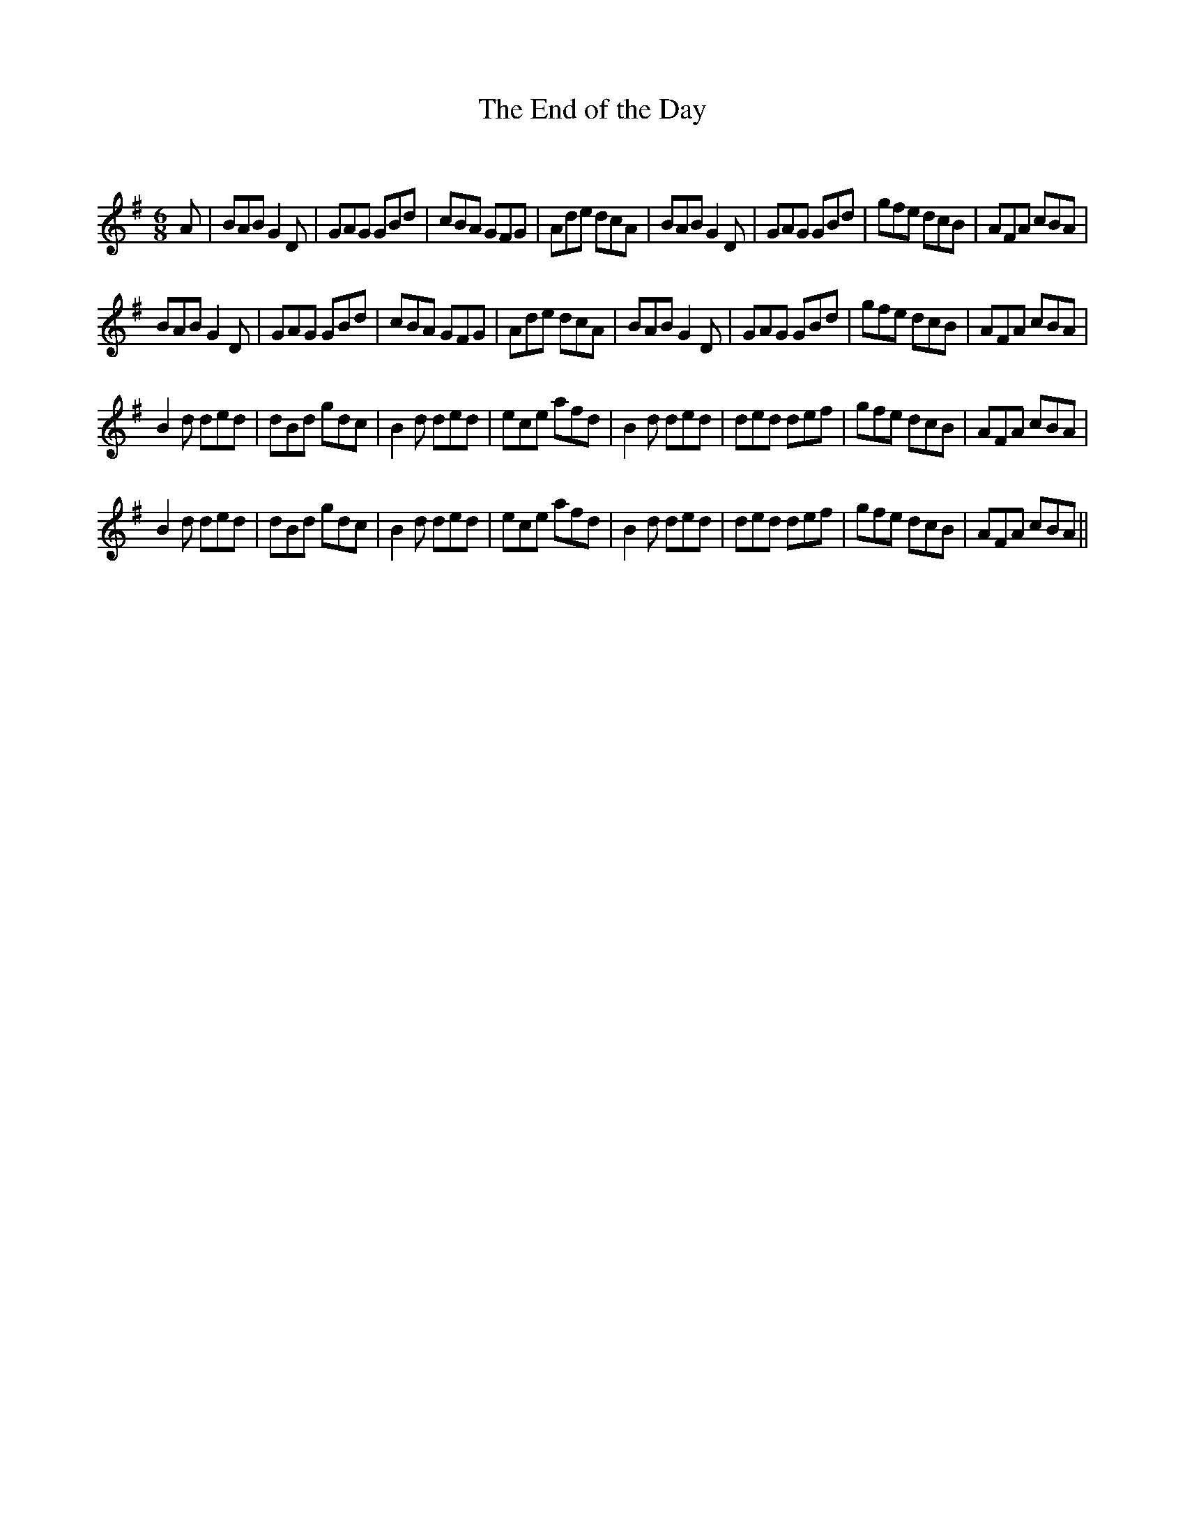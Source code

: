 X:1
T: The End of the Day
C:
R:Jig
Q:180
K:G
M:6/8
L:1/16
A2|B2A2B2 G4D2|G2A2G2 G2B2d2|c2B2A2 G2F2G2|A2d2e2 d2c2A2|B2A2B2 G4D2|G2A2G2 G2B2d2|g2f2e2 d2c2B2|A2F2A2 c2B2A2|
B2A2B2 G4D2|G2A2G2 G2B2d2|c2B2A2 G2F2G2|A2d2e2 d2c2A2|B2A2B2 G4D2|G2A2G2 G2B2d2|g2f2e2 d2c2B2|A2F2A2 c2B2A2|
B4d2 d2e2d2|d2B2d2 g2d2c2|B4d2 d2e2d2|e2c2e2 a2f2d2|B4d2 d2e2d2|d2e2d2 d2e2f2|g2f2e2 d2c2B2|A2F2A2 c2B2A2|
B4d2 d2e2d2|d2B2d2 g2d2c2|B4d2 d2e2d2|e2c2e2 a2f2d2|B4d2 d2e2d2|d2e2d2 d2e2f2|g2f2e2 d2c2B2|A2F2A2 c2B2A2||
